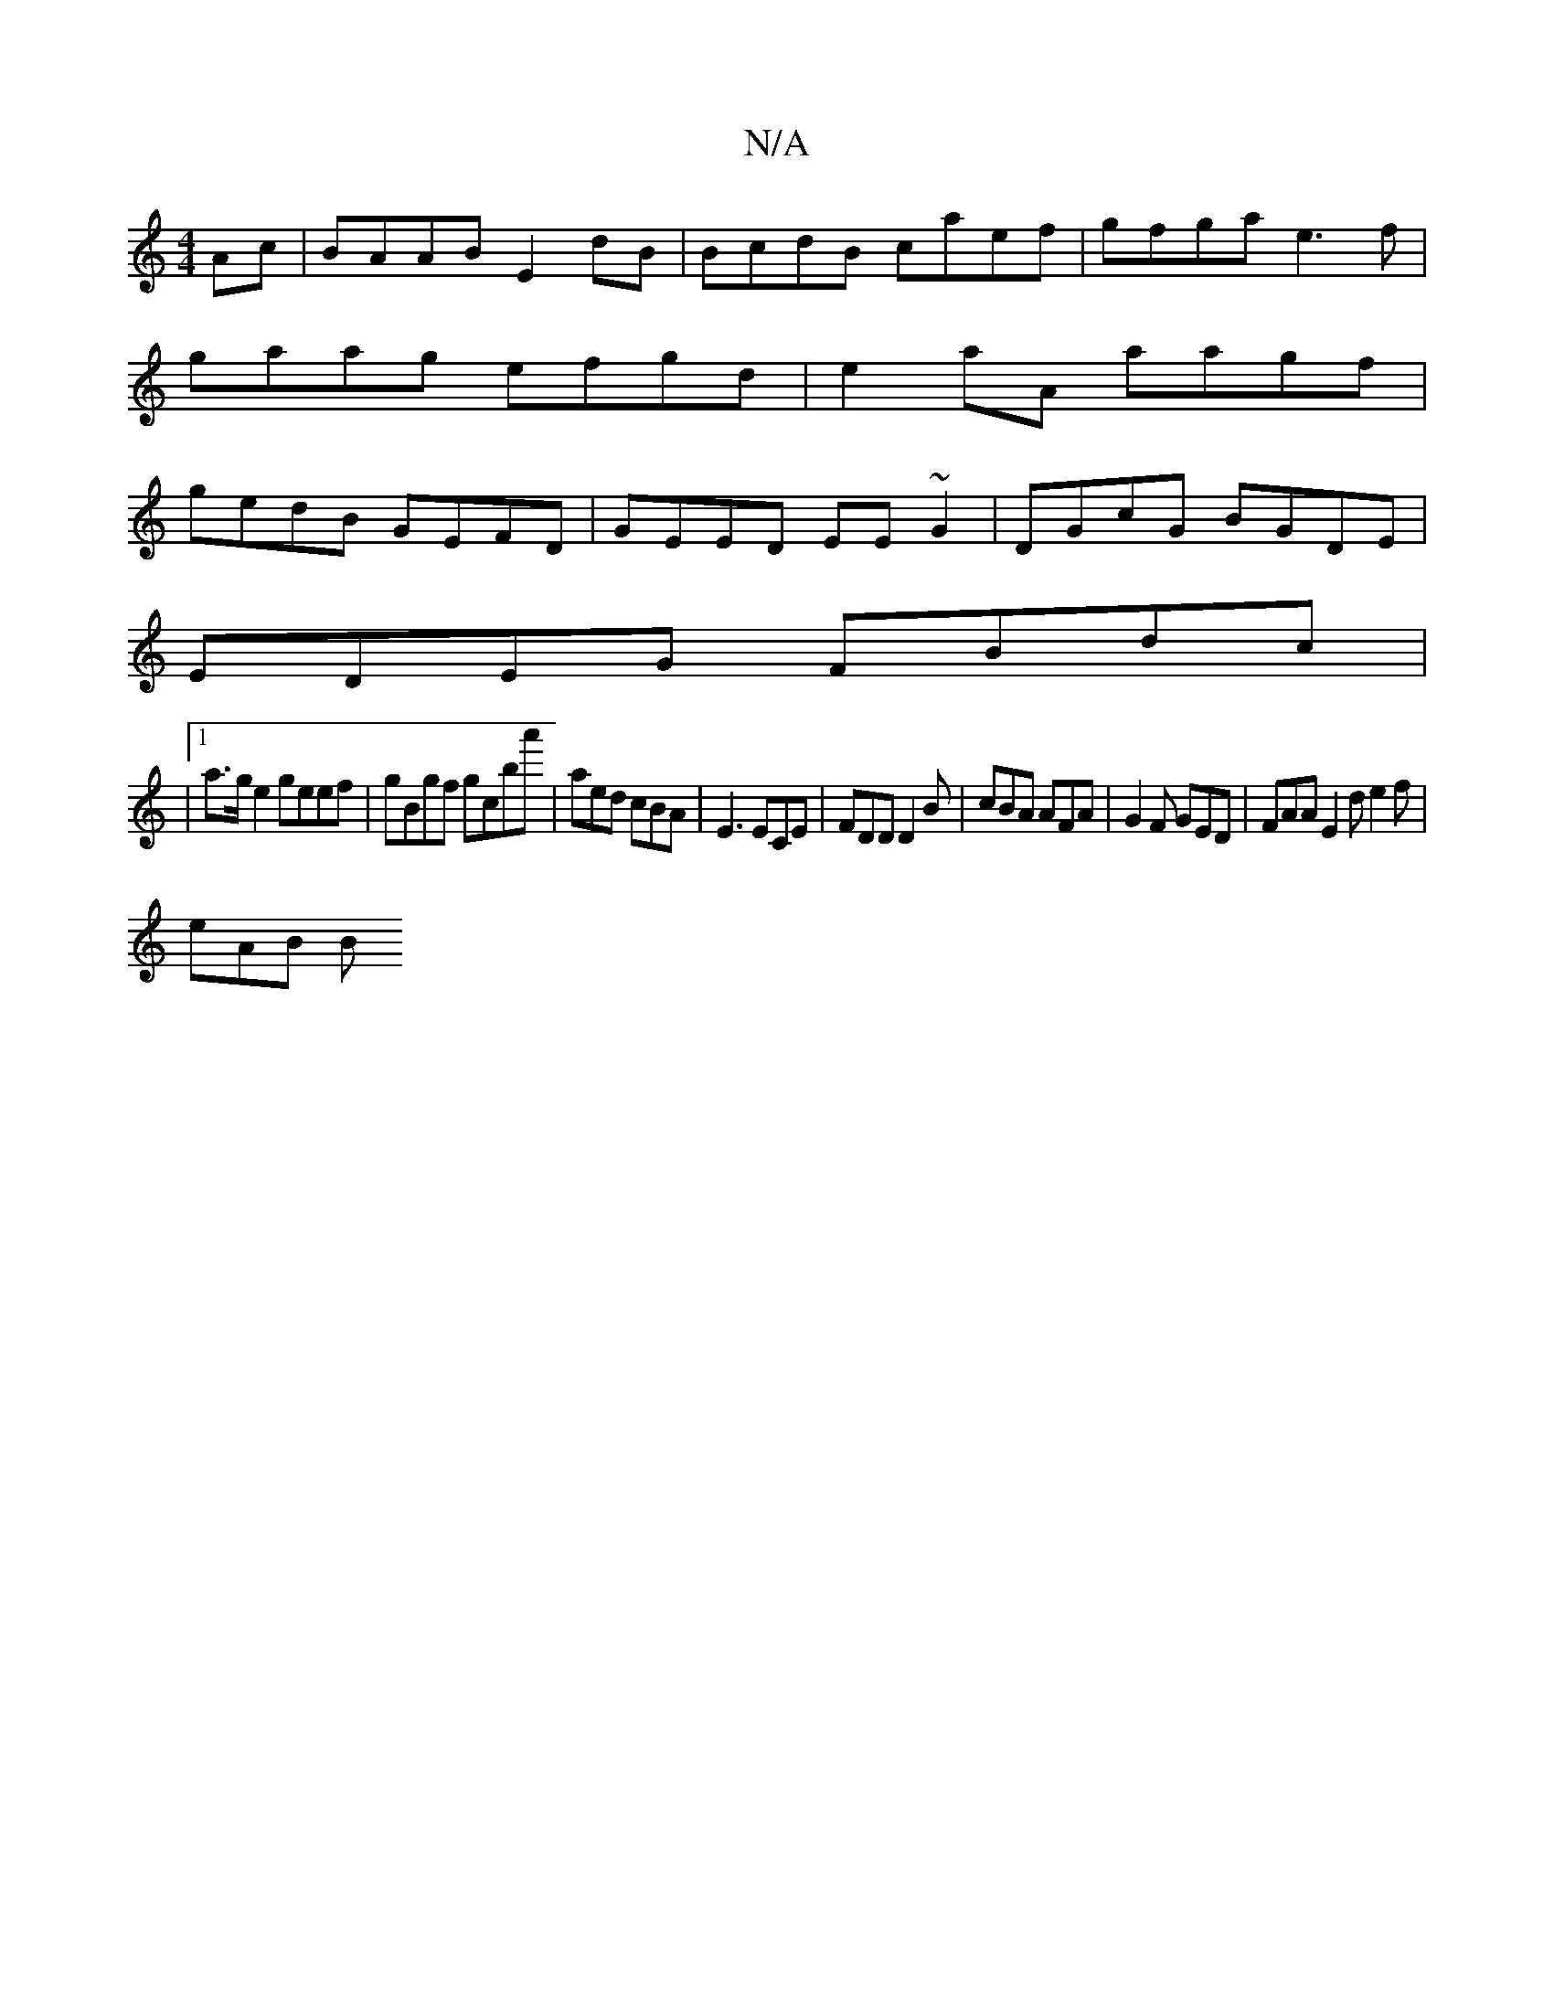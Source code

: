X:1
T:N/A
M:4/4
R:N/A
K:Cmajor
2Ac|BAAB E2 dB|BcdB caef|gfga e3f|
gaag efgd|e2aA aagf|
gedB GEFD| GEED EE~G2|DGcG BGDE|
EDEG FBdc|
|1 a>g e2 geef | gBgf gc’ba' | aed cBA | E3 ECE | FDD D2B | cBA AFA | G2F GED | FAA E2d e2 f |
eAB B